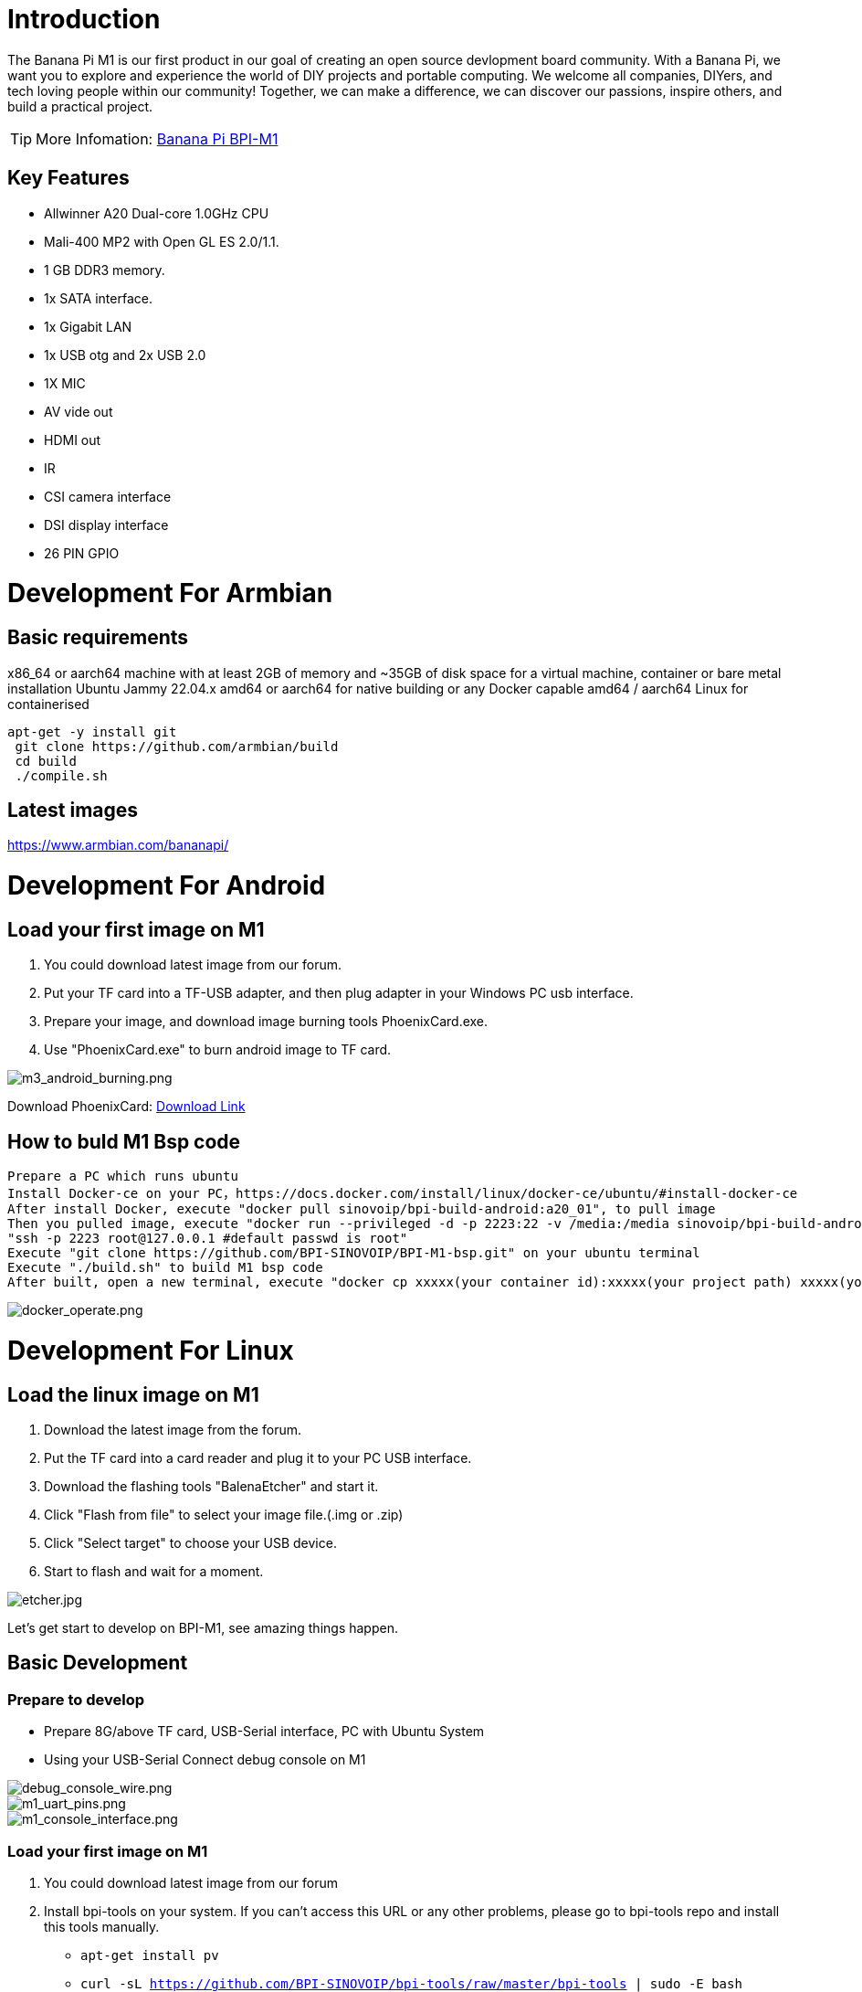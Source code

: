 = Introduction

The Banana Pi M1 is our first product in our goal of creating an open source devlopment board community. With a Banana Pi, we want you to explore and experience the world of DIY projects and portable computing. We welcome all companies, DIYers, and tech loving people within our community! Together, we can make a difference, we can discover our passions, inspire others, and build a practical project.

TIP: More Infomation: link:/en/BPI-M1/BananaPi_BPI-M1[Banana Pi BPI-M1]

== Key Features

- Allwinner A20 Dual-core 1.0GHz CPU
- Mali-400 MP2 with Open GL ES 2.0/1.1.
- 1 GB DDR3 memory.
- 1x SATA interface.
- 1x Gigabit LAN
- 1x USB otg and 2x USB 2.0
- 1X MIC
- AV vide out
- HDMI out
- IR
- CSI camera interface
- DSI display interface
- 26 PIN GPIO

= Development For Armbian
== Basic requirements

x86_64 or aarch64 machine with at least 2GB of memory and ~35GB of disk space for a virtual machine, container or bare metal installation Ubuntu Jammy 22.04.x amd64 or aarch64 for native building or any Docker capable amd64 / aarch64 Linux for containerised

```bash
apt-get -y install git
 git clone https://github.com/armbian/build
 cd build
 ./compile.sh
```

== Latest images

link:{https://www.armbian.com/bananapi/}[https://www.armbian.com/bananapi/]

= Development For Android
== Load your first image on M1

. You could download latest image from our forum.
. Put your TF card into a TF-USB adapter, and then plug adapter in your Windows PC usb interface.
. Prepare your image, and download image burning tools PhoenixCard.exe.
. Use "PhoenixCard.exe" to burn android image to TF card.

image::/picture/m3_android_burning.png[m3_android_burning.png]

Download PhoenixCard: link:{https://pan.baidu.com/s/1-fjvPqtG_zewVzqnXf1AHw?pwd=eid9}[Download Link]

== How to buld M1 Bsp code

```
Prepare a PC which runs ubuntu
Install Docker-ce on your PC，https://docs.docker.com/install/linux/docker-ce/ubuntu/#install-docker-ce
After install Docker, execute "docker pull sinovoip/bpi-build-android:a20_01", to pull image
Then you pulled image, execute "docker run --privileged -d -p 2223:22 -v /media:/media sinovoip/bpi-build-android:a20_01" 
"ssh -p 2223 root@127.0.0.1 #default passwd is root"
Execute "git clone https://github.com/BPI-SINOVOIP/BPI-M1-bsp.git" on your ubuntu terminal
Execute "./build.sh" to build M1 bsp code
After built, open a new terminal, execute "docker cp xxxxx(your container id):xxxxx(your project path) xxxxx(your pc path)"
```

image::/picture/docker_operate.png[docker_operate.png]

= Development For Linux
== Load the linux image on M1

. Download the latest image from the forum.
. Put the TF card into a card reader and plug it to your PC USB interface.
. Download the flashing tools "BalenaEtcher" and start it.
. Click "Flash from file" to select your image file.(.img or .zip)
. Click "Select target" to choose your USB device.
. Start to flash and wait for a moment.

image::/picture/etcher.jpg[etcher.jpg]

Let's get start to develop on BPI-M1, see amazing things happen.

== Basic Development
=== Prepare to develop

* Prepare 8G/above TF card, USB-Serial interface, PC with Ubuntu System
* Using your USB-Serial Connect debug console on M1

image::/picture/debug_console_wire.png[debug_console_wire.png]

image::/picture/m1_uart_pins.png[m1_uart_pins.png]

image::/picture/m1_console_interface.png[m1_console_interface.png]

=== Load your first image on M1

. You could download latest image from our forum 
. Install bpi-tools on your system. If you can't access this URL or any other problems, please go to bpi-tools repo and install this tools manually.
*	``
  apt-get install pv
  ``
* ``
	curl -sL https://github.com/BPI-SINOVOIP/bpi-tools/raw/master/bpi-tools | sudo -E bash
 ``
. After you download the image, insert your TF card into your Ubuntu
* ``
	Execute "bpi-copy xxx.img /dev/sdx" to install image on your TF card.
	``
. After step 3, then you can insert your TF card into M1, and press power button setup M1

=== Update your image

. execute “bpi-tools”, to update your bpi tools;
. execute “bpi-update -c bpi-m1.conf”, to download new driver to update your image
. execute “file *.tgz”, to check download files’ type is compressed data
. execute “bpi-bootsel”, you will see the bootloader path, “/usr/lib/u-boot/bananapi/u-boot-2018.01/u-boot-2018.01-bpi-m1-8k.img.gz”
. execute “bpi-bootsel /usr/lib/u-boot/bananapi/u-boot-2018.01/u-boot-2018.01-bpi-m1-8k.img.gz”, to update your bootloader
. reboot